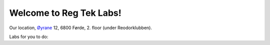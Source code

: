 .. Reg Tek Labs master file

Welcome to Reg Tek Labs!
====================================================================

Our location, Øyrane_ 12, 6800 Førde, 2. floor (under Reodorklubben).

Labs for you to do:


.. _Øyrane: https://www.google.com/maps/place/HVL+Robotics+Lab/@61.4590375,5.8326453,17z/data=!3m1!4b1!4m5!3m4!1s0x4616333d5f3d88b5:0x2025abbba16257dd!8m2!3d61.459035!4d5.8348393

.. |br| raw:: html

  <br/>
